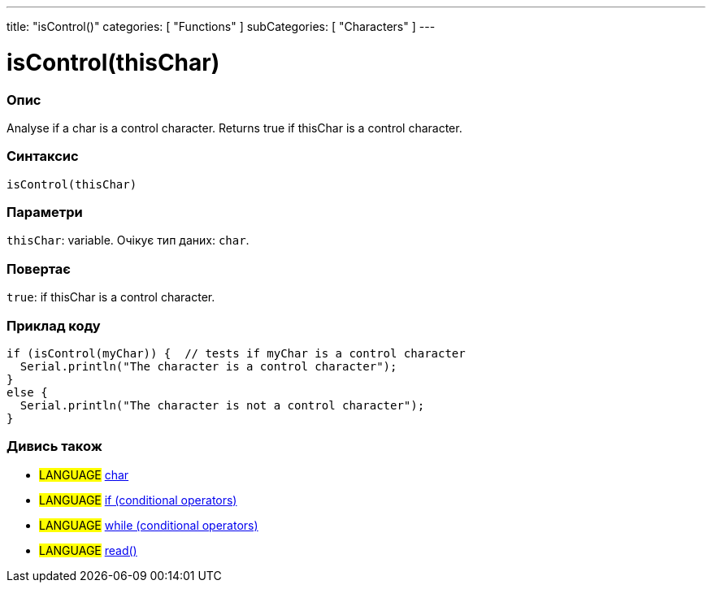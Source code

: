 ---
title: "isControl()"
categories: [ "Functions" ]
subCategories: [ "Characters" ]
---





= isControl(thisChar)


// OVERVIEW SECTION STARTS
[#overview]
--

[float]
=== Опис
Analyse if a char is a control character. Returns true if thisChar is a control character.
[%hardbreaks]


[float]
=== Синтаксис
`isControl(thisChar)`


[float]
=== Параметри
`thisChar`: variable. Очікує тип даних: `char`.


[float]
=== Повертає
`true`: if thisChar is a control character.

--
// OVERVIEW SECTION ENDS



// HOW TO USE SECTION STARTS
[#howtouse]
--

[float]
=== Приклад коду

[source,arduino]
----
if (isControl(myChar)) {  // tests if myChar is a control character
  Serial.println("The character is a control character");
}
else {
  Serial.println("The character is not a control character");
}
----

--
// HOW TO USE SECTION ENDS


// SEE ALSO SECTION
[#see_also]
--

[float]
=== Дивись також

[role="language"]
* #LANGUAGE#  link:../../../variables/data-types/char[char]
* #LANGUAGE#  link:../../../structure/control-structure/if[if (conditional operators)]
* #LANGUAGE#  link:../../../structure/control-structure/while[while (conditional operators)]
* #LANGUAGE# link:../../communication/serial/read[read()]

--
// SEE ALSO SECTION ENDS
